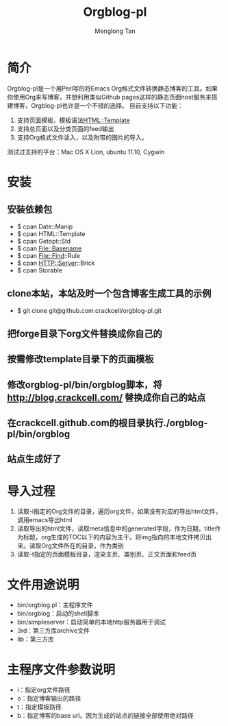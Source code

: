 # -*- org -*-

#+TITLE: Orgblog-pl
#+AUTHOR: Menglong Tan
#+EMAIL: tanmenglong AT gmail DOT com

* 简介
  Orgblog-pl是一个用Perl写的将Emacs Org格式文件转换静态博客的工具。如果你使用Org来写博客，并想利用类似Github pages这样的静态页面host服务来搭建博客，Orgblog-pl也许是一个不错的选择。
  目前支持以下功能：
  1. 支持页面模板，模板语法[[http://search.cpan.org/~samtregar/HTML-Template-2.6/Template.pm][HTML::Template]]
  2. 支持总页面以及分类页面的feed输出
  3. 支持Org格式文件读入，以及附带的图片的导入。
  测试过支持的平台：Mac OS X Lion, ubuntu 11.10, Cygwin
* 安装
** 安装依赖包
   - $ cpan Date::Manip
   - $ cpan HTML::Template
   - $ cpan Getopt::Std
   - $ cpan File::Basename
   - $ cpan File::Find::Rule
   - $ cpan HTTP::Server::Brick
   - $ cpan Storable
** clone本站，本站及时一个包含博客生成工具的示例
   - $ git clone git@github.com:crackcell/orgblog-pl.git
** 把forge目录下org文件替换成你自己的
** 按需修改template目录下的页面模板
** 修改orgblog-pl/bin/orgblog脚本，将 http://blog.crackcell.com/ 替换成你自己的站点
** 在crackcell.github.com的根目录执行./orgblog-pl/bin/orgblog
** 站点生成好了
* 导入过程
  1. 读取-i指定的Org文件的目录，遍历org文件，如果没有对应的导出html文件，调用emacs导出html
  2. 读取导出的html文件，读取meta信息中的generated字段，作为日期，title作为标题，org生成的TOC以下的内容为主干。将img指向的本地文件拷贝出来。读取Org文件所在的目录，作为类别
  3. 读取-t指定的页面模板目录，渲染主页、类别页、正文页面和feed页
* 文件用途说明
  - bin/orgblog.pl：主程序文件
  - bin/orgblog：启动的shell脚本
  - bin/simpleserver：启动简单的本地http服务器用于调试
  - 3rd：第三方库archive文件
  - lib：第三方库
* 主程序文件参数说明
  - i：指定org文件路径
  - o：指定博客输出的路径
  - t：指定模板路径
  - b：指定博客的base url。因为生成的站点的链接全部使用绝对路径
